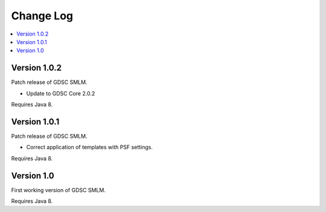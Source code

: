 Change Log
==========

.. contents::
   :local:


Version 1.0.2
-----------

Patch release of GDSC SMLM.

* Update to GDSC Core 2.0.2

Requires Java 8.


Version 1.0.1
-------------

Patch release of GDSC SMLM.

* Correct application of templates with PSF settings.

Requires Java 8.


Version 1.0
-----------

First working version of GDSC SMLM.

Requires Java 8.
